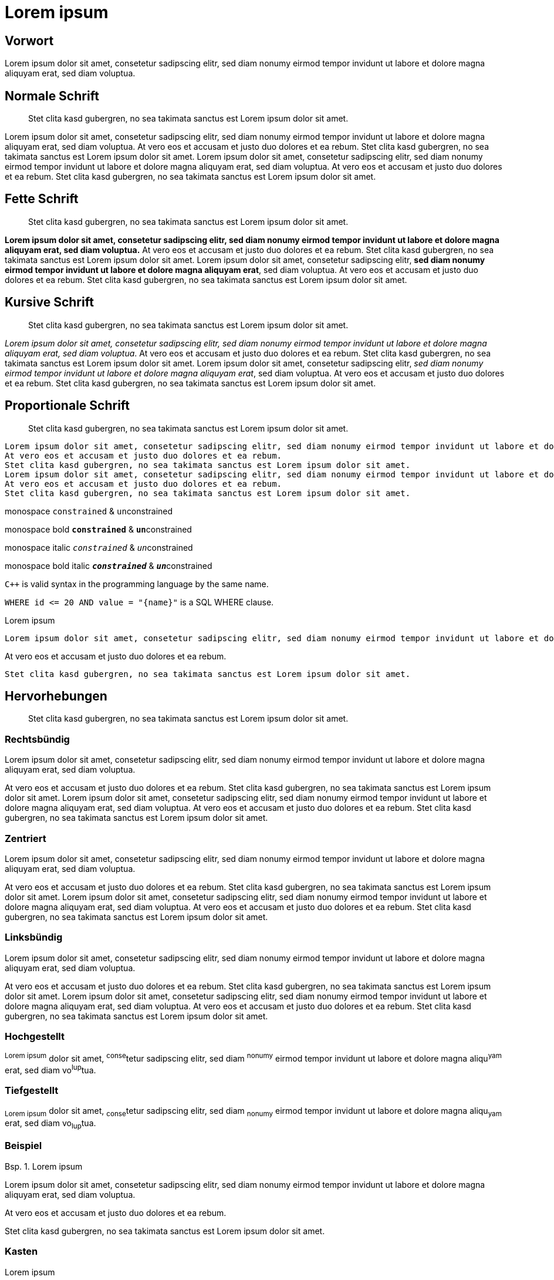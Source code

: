 :table-caption: Tab.
:example-caption: Bsp.
:figure-caption: Abb.
:appendix-caption: Anhang
:chapter-label: 
:toc-title: Inhalt
:icons: font
= Lorem ipsum

[preface]
== Vorwort

Lorem ipsum dolor sit amet, consetetur sadipscing elitr, sed diam nonumy eirmod tempor invidunt ut labore et dolore magna aliquyam erat, sed diam voluptua.

== Normale Schrift

[abstract]
Stet clita kasd gubergren, no sea takimata sanctus est Lorem ipsum dolor sit amet.

Lorem ipsum dolor sit amet, consetetur sadipscing elitr, sed diam nonumy eirmod tempor invidunt ut labore et dolore magna aliquyam erat, sed diam voluptua.
At vero eos et accusam et justo duo dolores et ea rebum.
Stet clita kasd gubergren, no sea takimata sanctus est Lorem ipsum dolor sit amet.
Lorem ipsum dolor sit amet, consetetur sadipscing elitr, sed diam nonumy eirmod tempor invidunt ut labore et dolore magna aliquyam erat, sed diam voluptua.
At vero eos et accusam et justo duo dolores et ea rebum.
Stet clita kasd gubergren, no sea takimata sanctus est Lorem ipsum dolor sit amet.

== Fette Schrift

[abstract]
Stet clita kasd gubergren, no sea takimata sanctus est Lorem ipsum dolor sit amet.

*Lorem ipsum dolor sit amet, consetetur sadipscing elitr, sed diam nonumy eirmod tempor invidunt ut labore et dolore magna aliquyam erat, sed diam voluptua.*
At vero eos et accusam et justo duo dolores et ea rebum.
Stet clita kasd gubergren, no sea takimata sanctus est Lorem ipsum dolor sit amet.
Lorem ipsum dolor sit amet, consetetur sadipscing elitr, *sed diam nonumy eirmod tempor invidunt ut labore et dolore magna aliquyam erat*, sed diam voluptua.
At vero eos et accusam et justo duo dolores et ea rebum.
Stet clita kasd gubergren, no sea takimata sanctus est Lorem ipsum dolor sit amet.

== Kursive Schrift

[abstract]
Stet clita kasd gubergren, no sea takimata sanctus est Lorem ipsum dolor sit amet.

_Lorem ipsum dolor sit amet, consetetur sadipscing elitr, sed diam nonumy eirmod tempor invidunt ut labore et dolore magna aliquyam erat, sed diam voluptua_.
At vero eos et accusam et justo duo dolores et ea rebum.
Stet clita kasd gubergren, no sea takimata sanctus est Lorem ipsum dolor sit amet.
Lorem ipsum dolor sit amet, consetetur sadipscing elitr, _sed diam nonumy eirmod tempor invidunt ut labore et dolore magna aliquyam erat_, sed diam voluptua.
At vero eos et accusam et justo duo dolores et ea rebum.
Stet clita kasd gubergren, no sea takimata sanctus est Lorem ipsum dolor sit amet.

== Proportionale Schrift

[abstract]
Stet clita kasd gubergren, no sea takimata sanctus est Lorem ipsum dolor sit amet.


 Lorem ipsum dolor sit amet, consetetur sadipscing elitr, sed diam nonumy eirmod tempor invidunt ut labore et dolore magna aliquyam erat, sed diam voluptua.
 At vero eos et accusam et justo duo dolores et ea rebum.
 Stet clita kasd gubergren, no sea takimata sanctus est Lorem ipsum dolor sit amet.
 Lorem ipsum dolor sit amet, consetetur sadipscing elitr, sed diam nonumy eirmod tempor invidunt ut labore et dolore magna aliquyam erat, sed diam voluptua.
 At vero eos et accusam et justo duo dolores et ea rebum.
 Stet clita kasd gubergren, no sea takimata sanctus est Lorem ipsum dolor sit amet.

monospace `constrained` & ``un``constrained

monospace bold `*constrained*` & ``**un**``constrained

monospace italic `_constrained_` & ``__un__``constrained

monospace bold italic `*_constrained_*` & ``**__un__**``constrained

`{cpp}` is valid syntax in the programming language by the same name.

`+WHERE id <= 20 AND value = "{name}"+` is a SQL WHERE clause.

.Lorem ipsum
----
Lorem ipsum dolor sit amet, consetetur sadipscing elitr, sed diam nonumy eirmod tempor invidunt ut labore et dolore magna aliquyam erat, sed diam voluptua.
----

At vero eos et accusam et justo duo dolores et ea rebum.

----
Stet clita kasd gubergren, no sea takimata sanctus est Lorem ipsum dolor sit amet.
----

== Hervorhebungen

[abstract]
Stet clita kasd gubergren, no sea takimata sanctus est Lorem ipsum dolor sit amet.

=== Rechtsbündig

[.text-right]
Lorem ipsum dolor sit amet, consetetur sadipscing elitr, sed diam nonumy eirmod tempor invidunt ut labore et dolore magna aliquyam erat, sed diam voluptua.

****
[.text-right]
At vero eos et accusam et justo duo dolores et ea rebum.
Stet clita kasd gubergren, no sea takimata sanctus est Lorem ipsum dolor sit amet.
Lorem ipsum dolor sit amet, consetetur sadipscing elitr, sed diam nonumy eirmod tempor invidunt ut labore et dolore magna aliquyam erat, sed diam voluptua.
At vero eos et accusam et justo duo dolores et ea rebum.
Stet clita kasd gubergren, no sea takimata sanctus est Lorem ipsum dolor sit amet.
****

=== Zentriert

[.text-center]
Lorem ipsum dolor sit amet, consetetur sadipscing elitr, sed diam nonumy eirmod tempor invidunt ut labore et dolore magna aliquyam erat, sed diam voluptua.

****
[.text-center]
At vero eos et accusam et justo duo dolores et ea rebum.
Stet clita kasd gubergren, no sea takimata sanctus est Lorem ipsum dolor sit amet.
Lorem ipsum dolor sit amet, consetetur sadipscing elitr, sed diam nonumy eirmod tempor invidunt ut labore et dolore magna aliquyam erat, sed diam voluptua.
At vero eos et accusam et justo duo dolores et ea rebum.
Stet clita kasd gubergren, no sea takimata sanctus est Lorem ipsum dolor sit amet.
****

=== Linksbündig

[.text-left]
Lorem ipsum dolor sit amet, consetetur sadipscing elitr, sed diam nonumy eirmod tempor invidunt ut labore et dolore magna aliquyam erat, sed diam voluptua.

****
[.text-left]
At vero eos et accusam et justo duo dolores et ea rebum.
Stet clita kasd gubergren, no sea takimata sanctus est Lorem ipsum dolor sit amet.
Lorem ipsum dolor sit amet, consetetur sadipscing elitr, sed diam nonumy eirmod tempor invidunt ut labore et dolore magna aliquyam erat, sed diam voluptua.
At vero eos et accusam et justo duo dolores et ea rebum.
Stet clita kasd gubergren, no sea takimata sanctus est Lorem ipsum dolor sit amet.
****

=== Hochgestellt

^Lorem&nbsp;ipsum^ dolor sit amet, ^conse^tetur sadipscing elitr, sed diam ^nonumy^ eirmod tempor invidunt ut labore et dolore magna aliqu^yam^ erat, sed diam vo^lup^tua.

=== Tiefgestellt

~Lorem&nbsp;ipsum~ dolor sit amet, ~conse~tetur sadipscing elitr, sed diam ~nonumy~ eirmod tempor invidunt ut labore et dolore magna aliqu~yam~ erat, sed diam vo~lup~tua.

=== Beispiel

.Lorem ipsum
====
Lorem ipsum dolor sit amet, consetetur sadipscing elitr, sed diam nonumy eirmod tempor invidunt ut labore et dolore magna aliquyam erat, sed diam voluptua.
====

At vero eos et accusam et justo duo dolores et ea rebum.

====
Stet clita kasd gubergren, no sea takimata sanctus est Lorem ipsum dolor sit amet.
====

=== Kasten

.Lorem ipsum
****
Lorem ipsum dolor sit amet, consetetur sadipscing elitr, sed diam nonumy eirmod tempor invidunt ut labore et dolore magna aliquyam erat, sed diam voluptua.
****

At vero eos et accusam et justo duo dolores et ea rebum.

****
Stet clita kasd gubergren, no sea takimata sanctus est Lorem ipsum dolor sit amet.
****

=== Zitat

[,Max Mustermann]
____
Lorem ipsum dolor sit amet, consetetur sadipscing elitr, sed diam nonumy eirmod tempor invidunt ut labore et dolore magna aliquyam erat, sed diam voluptua.
____

=== Vorschlag

TIP: Lorem ipsum dolor sit amet, consetetur sadipscing elitr, sed diam nonumy eirmod tempor invidunt ut labore et dolore magna aliquyam erat, sed diam voluptua.

=== Information

NOTE: Lorem ipsum dolor sit amet, consetetur sadipscing elitr, sed diam nonumy eirmod tempor invidunt ut labore et dolore magna aliquyam erat, sed diam voluptua.

=== Wichtige Information

IMPORTANT: Lorem ipsum dolor sit amet, consetetur sadipscing elitr, sed diam nonumy eirmod tempor invidunt ut labore et dolore magna aliquyam erat, sed diam voluptua.

=== Sehr wichtige Information

WARNING: Lorem ipsum dolor sit amet, consetetur sadipscing elitr, sed diam nonumy eirmod tempor invidunt ut labore et dolore magna aliquyam erat, sed diam voluptua.

=== Kritische Information

CAUTION: Lorem ipsum dolor sit amet, consetetur sadipscing elitr, sed diam nonumy eirmod tempor invidunt ut labore et dolore magna aliquyam erat, sed diam voluptua.

== Struktur

[abstract]
Stet clita kasd gubergren, no sea takimata sanctus est Lorem ipsum dolor sit amet.

=== Ebene 2

Lorem ipsum dolor sit amet, consetetur sadipscing elitr, sed diam nonumy eirmod tempor invidunt ut labore et dolore magna aliquyam erat, sed diam voluptua.

==== Ebene 3

Lorem ipsum dolor sit amet, consetetur sadipscing elitr, sed diam nonumy eirmod tempor invidunt ut labore et dolore magna aliquyam erat, sed diam voluptua.

===== Ebene 4

Lorem ipsum dolor sit amet, consetetur sadipscing elitr, sed diam nonumy eirmod tempor invidunt ut labore et dolore magna aliquyam erat, sed diam voluptua.

====== Ebene 5

Lorem ipsum dolor sit amet, consetetur sadipscing elitr, sed diam nonumy eirmod tempor invidunt ut labore et dolore magna aliquyam erat, sed diam voluptua.

== Listen

[abstract]
Stet clita kasd gubergren, no sea takimata sanctus est Lorem ipsum dolor sit amet.

=== Ungeordnet

.Eine Ebene
====
* Edgar Allen Poe
* Sheri S. Tepper
* Bill Bryson
====

.Fünf Ebenen
====
* Step 1
** Step 1.1
*** Step 1.1.1
**** Step 1.1.1.1
***** Step 1.1.1.1.1
***** Step 1.1.1.1.2
***** Step 1.1.1.1.3
**** Step 1.1.1.2
**** Step 1.1.1.3
*** Step 1.1.2
*** Step 1.1.3
** Step 1.2
** Step 1.3
* Step 2
====

.Zweite Ebene geordnet
====
* Step 1
* Step 2
.. Step 2a
.. Step 2b
* Step 3
====

=== Geordnet

.Eine Ebene
====
. Step 1
. Step 2
. Step 3
====

.Fünf Ebenen
====
. Step 1
.. Step 1.1
... Step 1.1.1
.... Step 1.1.1.1
..... Step 1.1.1.1.1
..... Step 1.1.1.1.2
..... Step 1.1.1.1.3
.... Step 1.1.1.2
.... Step 1.1.1.3
... Step 1.1.2
... Step 1.1.3
.. Step 1.2
.. Step 1.3
. Step 2
====

.Zweite Ebene ungeordnet
====
. Step 1
. Step 2
** Step 2a
** Step 2b
. Step 3
====

=== Aufzählung

.vertikal
====
Lorem ipsum::
Lorem ipsum dolor sit amet, consetetur sadipscing elitr, sed diam nonumy eirmod tempor invidunt ut labore et dolore magna aliquyam erat, sed diam voluptua.
At vero eos::
At vero eos et accusam et justo duo dolores et ea rebum.
Stet clita kasd gubergren, no sea takimata sanctus est Lorem ipsum dolor sit amet.
====

.horizontal
====
[horizontal]
Lorem ipsum::
Lorem ipsum dolor sit amet, consetetur sadipscing elitr, sed diam nonumy eirmod tempor invidunt ut labore et dolore magna aliquyam erat, sed diam voluptua.
At vero eos::
At vero eos et accusam et justo duo dolores et ea rebum.
Stet clita kasd gubergren, no sea takimata sanctus est Lorem ipsum dolor sit amet.
====

.numeriert
====
[qanda]
Lorem ipsum::
Lorem ipsum dolor sit amet, consetetur sadipscing elitr, sed diam nonumy eirmod tempor invidunt ut labore et dolore magna aliquyam erat, sed diam voluptua.
At vero eos::
At vero eos et accusam et justo duo dolores et ea rebum.
Stet clita kasd gubergren, no sea takimata sanctus est Lorem ipsum dolor sit amet.
====

== Tabellen

[abstract]
Stet clita kasd gubergren, no sea takimata sanctus est Lorem ipsum dolor sit amet.

Lorem ipsum dolor sit amet, consetetur sadipscing elitr, sed diam nonumy eirmod tempor invidunt ut labore et dolore magna aliquyam erat, sed diam voluptua.

.Lorem ipsum
[options="header"]
|====
|P|Q|P^Q
|T|T|T
|T|F|F
|F|T|F
|F|F|F
|====

At vero eos et accusam et justo duo dolores et ea rebum.
Stet clita kasd gubergren, no sea takimata sanctus est Lorem ipsum dolor sit amet.

== Diagramme

[abstract]
Stet clita kasd gubergren, no sea takimata sanctus est Lorem ipsum dolor sit amet.

Lorem ipsum dolor sit amet, consetetur sadipscing elitr, sed diam nonumy eirmod tempor invidunt ut labore et dolore magna aliquyam erat, sed diam voluptua.

[plantuml, classes, png]
....
!pragma graphviz_dot jdot
class BlockProcessor
class DiagramBlock
class DitaaBlock
class PlantUmlBlock

BlockProcessor <|-- DiagramBlock
DiagramBlock <|-- DitaaBlock
DiagramBlock <|-- PlantUmlBlock
....

At vero eos et accusam et justo duo dolores et ea rebum.
Stet clita kasd gubergren, no sea takimata sanctus est Lorem ipsum dolor sit amet.

[appendix]
== Bla bla

Lorem ipsum dolor sit amet, consetetur sadipscing elitr, sed diam nonumy eirmod tempor invidunt ut labore et dolore magna aliquyam erat, sed diam voluptua.

[appendix]
== Bla blubb

Lorem ipsum dolor sit amet, consetetur sadipscing elitr, sed diam nonumy eirmod tempor invidunt ut labore et dolore magna aliquyam erat, sed diam voluptua.

[dedication]
== Danksagung

Lorem ipsum dolor sit amet, consetetur sadipscing elitr, sed diam nonumy eirmod tempor invidunt ut labore et dolore magna aliquyam erat, sed diam voluptua.

[glossary]
== Glossar

Case:: Lorem ipsum dolor sit amet.

Epic:: Lorem ipsum dolor sit amet.

Topic:: Lorem ipsum dolor sit amet.

[bibliography]
== Referenzen

- [[[pp]]] Andy Hunt & Dave Thomas. The Pragmatic Programmer:
  From Journeyman to Master. Addison-Wesley. 1999.

- [[[gof,2]]] Erich Gamma, Richard Helm, Ralph Johnson & John Vlissides. Design Patterns:
  Elements of Reusable Object-Oriented Software. Addison-Wesley. 1994.